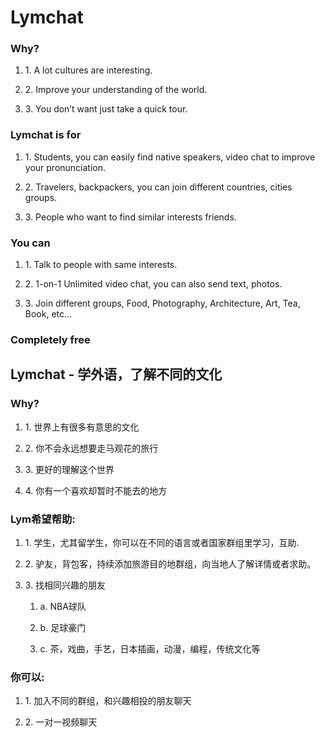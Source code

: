* Lymchat

*** Why?
**** 1. A lot cultures are interesting.
**** 2. Improve your understanding of the world.
**** 3. You don’t want just take a quick tour.


*** Lymchat is for
**** 1. Students, you can easily find native speakers, video chat to improve your pronunciation.
**** 2. Travelers, backpackers, you can join different countries, cities groups.
**** 3. People who want to find similar interests friends.

*** You can
**** 1. Talk to people with same interests.
**** 2. 1-on-1 Unlimited video chat, you can also send text, photos.
**** 3. Join different groups, Food, Photography, Architecture, Art, Tea, Book, etc…

*** Completely free


** Lymchat - 学外语，了解不同的文化

*** Why?
**** 1. 世界上有很多有意思的文化
**** 2. 你不会永远想要走马观花的旅行
**** 3. 更好的理解这个世界
**** 4. 你有一个喜欢却暂时不能去的地方

*** Lym希望帮助:
**** 1. 学生，尤其留学生，你可以在不同的语言或者国家群组里学习，互助.
**** 2. 驴友，背包客，持续添加旅游目的地群组，向当地人了解详情或者求助。
**** 3. 找相同兴趣的朋友
***** a. NBA球队
***** b. 足球豪门
***** c. 茶，戏曲，手艺，日本插画，动漫，编程，传统文化等

*** 你可以:
**** 1. 加入不同的群组，和兴趣相投的朋友聊天
**** 2. 一对一视频聊天
